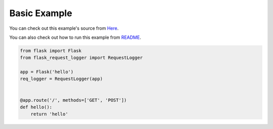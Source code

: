 =============
Basic Example
=============

You can check out this example's source from `Here`_.

You can also check out how to run this example from `README`_. 

.. code-block:: python

    from flask import Flask
    from flask_request_logger import RequestLogger

    app = Flask('hello')
    req_logger = RequestLogger(app)


    @app.route('/', methods=['GET', 'POST'])
    def hello():
        return 'hello'

.. _Here: https://github.com/BbsonLin/flask-request-logger/blob/master/examples/hello.py
.. _README: https://github.com/BbsonLin/flask-request-logger/blob/master/examples/README.md#hello